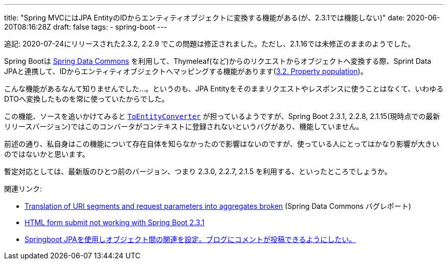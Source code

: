 ---
title: "Spring MVCにはJPA EntityのIDからエンティティオブジェクトに変換する機能がある(が、2.3.1では機能しない)"
date: 2020-06-20T08:16:28Z
draft: false
tags:
  - spring-boot
---

追記: 2020-07-24にリリースされた2.3.2, 2.2.9 でこの問題は修正されました。ただし、2.1.16では未修正のままのようでした。

Spring Bootは https://docs.spring.io/spring-data/commons/docs/current/reference/html/[Spring Data Commons] を利用して、Thymeleaf(など)からのリクエストからオブジェクトへ変換する際、Sprint Data JPAと連携して、IDからエンティティオブジェクトへマッピングする機能があります(link:https://docs.spring.io/spring-data/commons/docs/2.3.1.RELEASE/reference/html/#mapping.property-population[3.2. Property population])。

こんな機能があるなんて知りませんでした…。というのも、JPA Entityをそのままリクエストやレスポンスに使うことはなくて、いわゆるDTOへ変換したものを常に使っていたからでした。

この機能、ソースを追いかけてみると https://github.com/spring-projects/spring-data-commons/blob/2.3.1.RELEASE/src/main/java/org/springframework/data/repository/support/DomainClassConverter.java#L124-L130[`ToEntityConverter`] が担っているようですが、Spring Boot 2.3.1, 2.2.8, 2.1.15(現時点での最新リリースバージョン)ではこのコンバータがコンテキストに登録されないというバグがあり、機能していません。

前述の通り、私自身はこの機能について存在自体を知らなかったので影響はないのですが、使っている人にとってはかなり影響が大きいのではないかと思います。

暫定対応としては、最新版のひとつ前のバージョン、つまり 2.3.0, 2.2.7, 2.1.5 を利用する、といったところでしょうか。

関連リンク:

* https://jira.spring.io/browse/DATACMNS-1743[Translation of URI segments and request parameters into aggregates broken] (Spring Data Commons バグレポート)
* https://stackoverflow.com/q/62480677/4506703[HTML form submit not working with Spring Boot 2.3.1]
* https://ja.stackoverflow.com/q/67679/2808[Springboot JPAを使用しオブジェクト間の関連を設定。ブログにコメントが投稿できるようにしたい。]
